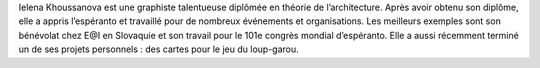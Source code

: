 Ielena Khoussanova est une graphiste talentueuse diplômée en théorie de l’architecture. Après avoir obtenu son diplôme, elle a appris l’espéranto et travaillé pour de nombreux événements et organisations. Les meilleurs exemples sont son bénévolat chez E@I en Slovaquie et son travail pour le 101e congrès mondial d’espéranto. Elle a aussi récemment terminé un de ses projets personnels : des cartes pour le jeu du loup-garou.
